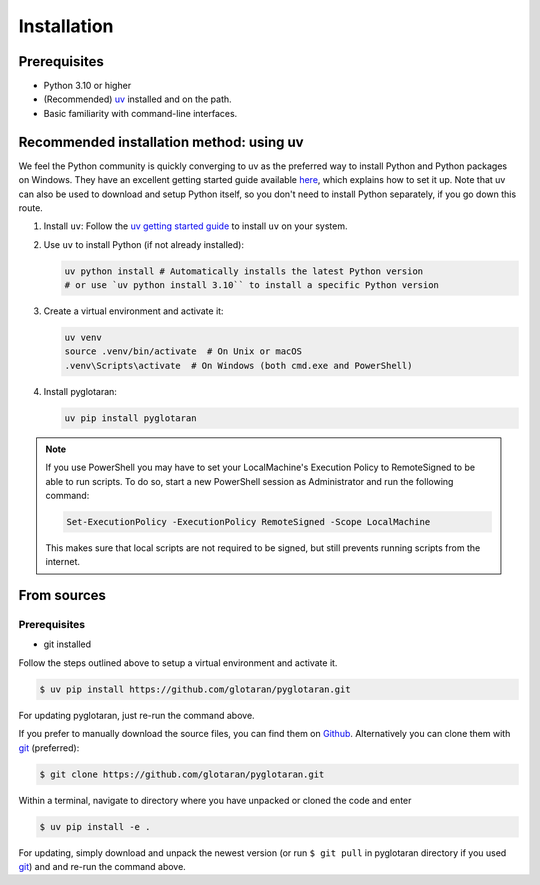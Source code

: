 .. highlight:: shell

Installation
============


Prerequisites
-------------

* Python 3.10 or higher
* (Recommended) `uv <https://docs.astral.sh/uv/>`_ installed and on the path.
* Basic familiarity with command-line interfaces.


Recommended installation method: using uv
-----------------------------------------

We feel the Python community is quickly converging to uv as the preferred way to install Python and Python packages on Windows.
They have an excellent getting started guide available `here <https://docs.astral.sh/uv/getting-started>`_, which explains how to set it up.
Note that uv can also be used to download and setup Python itself, so you don't need to install Python separately, if you go down this route.

1. Install ``uv``:
   Follow the `uv getting started guide <https://github.com/astral-sh/uv#getting-started>`_ to install ``uv`` on your system.

2. Use ``uv`` to install Python (if not already installed):

   .. code-block:: shell

      uv python install # Automatically installs the latest Python version
      # or use `uv python install 3.10`` to install a specific Python version

3. Create a virtual environment and activate it:

   .. code-block:: shell

      uv venv
      source .venv/bin/activate  # On Unix or macOS
      .venv\Scripts\activate  # On Windows (both cmd.exe and PowerShell)

4. Install pyglotaran:

   .. code-block:: shell

      uv pip install pyglotaran

.. note::

   If you use PowerShell you may have to set your LocalMachine's Execution Policy to RemoteSigned to be able to run scripts.
   To do so, start a new PowerShell session as Administrator and run the following command:

   .. code-block:: shell

      Set-ExecutionPolicy -ExecutionPolicy RemoteSigned -Scope LocalMachine

   This makes sure that local scripts are not required to be signed, but still prevents running scripts from the internet.


From sources
------------

Prerequisites
~~~~~~~~~~~~~

* git installed

Follow the steps outlined above to setup a virtual environment and activate it.

.. code-block:: shell

   $ uv pip install https://github.com/glotaran/pyglotaran.git

For updating pyglotaran, just re-run the command above.

If you prefer to manually download the source files, you can find them on `Github`_. Alternatively you can clone them with `git`_ (preferred):

.. code-block:: shell

   $ git clone https://github.com/glotaran/pyglotaran.git

Within a terminal, navigate to directory where you have unpacked or cloned the code and enter

.. code-block:: shell

   $ uv pip install -e .

For updating, simply download and unpack the newest version (or run ``$ git pull`` in pyglotaran directory if you used `git`_) and and re-run the command above.

.. _Github: https://github.com/glotaran/pyglotaran
.. _git: https://git-scm.com/
.. _uv_docs: https://docs.astral.sh/uv/
.. _uv_github: https://github.com/astral-sh/uv
